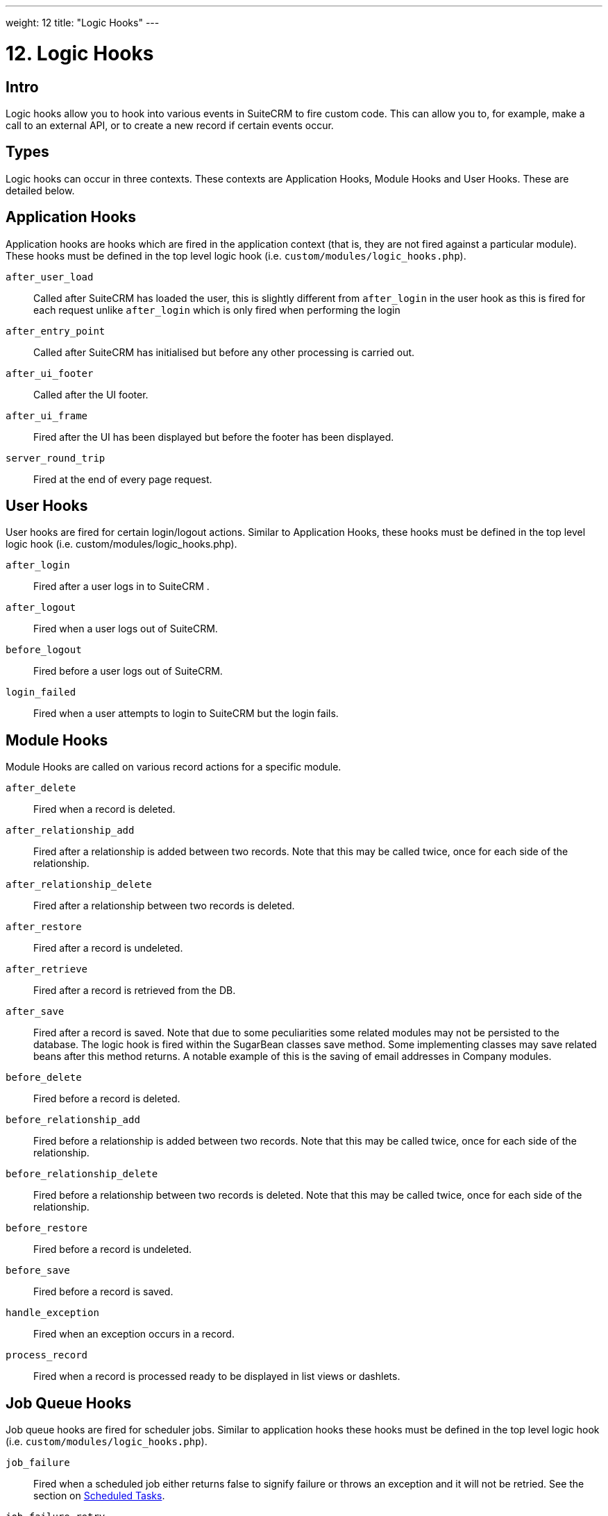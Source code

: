 
---
weight: 12
title: "Logic Hooks"
---

= 12. Logic Hooks

== Intro

Logic hooks allow you to hook into various events in SuiteCRM to fire
custom code. This can allow you to, for example, make a call to an
external API, or to create a new record if certain events occur.

== Types

Logic hooks can occur in three contexts. These contexts are Application
Hooks, Module Hooks and User Hooks. These are detailed below.

== Application Hooks

Application hooks are hooks which are fired in the application context
(that is, they are not fired against a particular module). These hooks
must be defined in the top level logic hook (i.e.
`custom/modules/logic_hooks.php`).

`after_user_load`::
  Called after SuiteCRM has loaded the user, this is slightly different from 
  `after_login` in the user hook as this is fired for each request unlike
  `after_login` which is only fired when performing the login
`after_entry_point`::
  Called after SuiteCRM has initialised but before any other processing
  is carried out.
`after_ui_footer`::
  Called after the UI footer.
`after_ui_frame`::
  Fired after the UI has been displayed but before the footer has been
  displayed.
`server_round_trip`::
  Fired at the end of every page request.

== User Hooks

User hooks are fired for certain login/logout actions. Similar to
Application Hooks, these hooks must be defined in the top level logic
hook (i.e. custom/modules/logic_hooks.php).

`after_login`::
  Fired after a user logs in to SuiteCRM .
`after_logout`::
  Fired when a user logs out of SuiteCRM.
`before_logout`::
  Fired before a user logs out of SuiteCRM.
`login_failed`::
  Fired when a user attempts to login to SuiteCRM but the login fails.

== Module Hooks

Module Hooks are called on various record actions for a specific module.

`after_delete`::
  Fired when a record is deleted.
`after_relationship_add`::
  Fired after a relationship is added between two records. Note that
  this may be called twice, once for each side of the relationship.
`after_relationship_delete`::
  Fired after a relationship between two records is deleted.
`after_restore`::
  Fired after a record is undeleted.
`after_retrieve`::
  Fired after a record is retrieved from the DB.
`after_save`::
  Fired after a record is saved. Note that due to some peculiarities
  some related modules may not be persisted to the database. The logic
  hook is fired within the SugarBean classes save method. Some
  implementing classes may save related beans after this method returns.
  A notable example of this is the saving of email addresses in Company
  modules.
`before_delete`::
  Fired before a record is deleted.
`before_relationship_add`::
  Fired before a relationship is added between two records. Note that
  this may be called twice, once for each side of the relationship.
`before_relationship_delete`::
  Fired before a relationship between two records is deleted. Note that
  this may be called twice, once for each side of the relationship.
`before_restore`::
  Fired before a record is undeleted.
`before_save`::
  Fired before a record is saved.
`handle_exception`::
  Fired when an exception occurs in a record.
`process_record`::
  Fired when a record is processed ready to be displayed in list views
  or dashlets.

== Job Queue Hooks

Job queue hooks are fired for scheduler jobs. Similar to application
hooks these hooks must be defined in the top level logic hook (i.e.
`custom/modules/logic_hooks.php`).

`job_failure`::
  Fired when a scheduled job either returns false to signify failure or
  throws an exception and it will not be retried. See the section on
  link:../scheduled-tasks/[Scheduled Tasks].
`job_failure_retry`::
  Fired when a scheduled job either returns false to signify failure or
  throws an exception but it will be retried. See the section on
  link:../scheduled-tasks/[Scheduled Tasks].

== Implementing

Depending on the Logic Hook type logic hooks are either placed into +
`custom/modules/Logic_Hooks.php` or
`custom/modules/<TargetModule>/Logic_Hooks.php`.

=== Logic_Hooks.php

The logic hook file itself specifies which logic hooks to fire on this
event. It looks something like this:

.Example 12.1: Logic hook file
[source,php]
----
<?php
 // Do not store anything in this file that is not part of the array or the hook
 //version.  This file will be automatically rebuilt in the future.
$hook_version = 1;
$hook_array = Array();
 // position, file, function
$hook_array['before_save'] = Array();
$hook_array['before_save'][] = Array(
                               77,
                               'updateGeocodeInfo',
                               'custom/modules/Cases/CasesJjwg_MapsLogicHook.php',
                               'CasesJjwg_MapsLogicHook',
                               'updateGeocodeInfo');
 $hook_array['before_save'][] = Array(
                               10,
                               'Save case updates',
                               'modules/AOP_Case_Updates/CaseUpdatesHook.php',
                               'CaseUpdatesHook',
                               'saveUpdate');
 $hook_array['before_save'][] = Array(
                               11,
                               'Save case events',
                               'modules/AOP_Case_Events/CaseEventsHook.php',
                               'CaseEventsHook',
                               'saveUpdate');
 $hook_array['before_save'][] = Array(
                               12,
                               'Case closure prep',
                               'modules/AOP_Case_Updates/CaseUpdatesHook.php',
                               'CaseUpdatesHook',
                               'closureNotifyPrep');
 $hook_array['before_save'][] = Array(
                               1,
                               'Cases push feed',
                               'custom/modules/Cases/SugarFeeds/CaseFeed.php',
                               'CaseFeed',
                               'pushFeed');
 $hook_array['after_save'] = Array();
 $hook_array['after_save'][] = Array(
                               77,
                               'updateRelatedMeetingsGeocodeInfo',
                               'custom/modules/Cases/CasesJjwg_MapsLogicHook.php',
                               'CasesJjwg_MapsLogicHook',
                               'updateRelatedMeetingsGeocodeInfo');
 $hook_array['after_save'][] = Array(
                               10,
                               'Send contact case closure email',
                               'modules/AOP_Case_Updates/CaseUpdatesHook.php',
                               'CaseUpdatesHook',
                               'closureNotify');
 $hook_array['after_relationship_add'] = Array();
 $hook_array['after_relationship_add'][] = Array(
                               77,
                               'addRelationship',
                               'custom/modules/Cases/CasesJjwg_MapsLogicHook.php',
                               'CasesJjwg_MapsLogicHook',
                               'addRelationship');
 $hook_array['after_relationship_add'][] = Array(
                               9,
                               'Assign account',
                               'modules/AOP_Case_Updates/CaseUpdatesHook.php',
                               'CaseUpdatesHook',
                               'assignAccount');
 $hook_array['after_relationship_add'][] = Array(
                               10,
                               'Send contact case email',
                               'modules/AOP_Case_Updates/CaseUpdatesHook.php',
                               'CaseUpdatesHook',
                               'creationNotify');
 $hook_array['after_relationship_delete'] = Array();
 $hook_array['after_relationship_delete'][] = Array(
                               77,
                               'deleteRelationship',
                               'custom/modules/Cases/CasesJjwg_MapsLogicHook.php',
                               'CasesJjwg_MapsLogicHook',
                               'deleteRelationship');
----

Let’s go through each part of the file.

[source,php]
4 $hook_version = 1;


This sets the hook version that we are using. Currently there is only
one version so this line is unused.

[source,php]
5 $hook_array = Array();


Here we set up an empty array for our Logic Hooks. This should always be
called `$hook_array`.

[source,php]
7 $hook_array['before_save'] = Array();


Here we are going to be adding some before_save hooks so we add an empty
array for that key.

[source,php]
----
$hook_array['before_save'][] = Array(
                              77,
                              'updateGeocodeInfo',
                              'custom/modules/Cases/CasesJjwg_MapsLogicHook.php',
                              'CasesJjwg_MapsLogicHook',
                              'updateGeocodeInfo');
----


Finally we reach an interesting line. This adds a new logic hook to the
before_save hooks. This array contains 5 entries which define this hook.
These are:

==== Sort order
The first argument (77) is the sort order for this hook. The logic hook
array is sorted by this value. If you wish for a hook to fire earlier
you should use a lower number. If you wish for a hook to be fired later
you should use a higher number. The numbers themselves are arbitrary.

==== Hook label
The second argument (‘updateGeocodeInfo’) is simply a label for the
logic hook. This should be something short but descriptive.

==== Hook file
The third argument is where the actual class for this hook is. In this
case it is in a file called
`custom/modules/Cases/CasesJjwg_MapsLogicHook.php`. Generally you will
want the files to be somewhere in custom and it is usual to have them in
`custom/modules/<TheModule>/<SomeDescriptiveName>.php` or
`custom/modules/<SomeDescriptiveName>.php` for Logic Hooks not targeting
a specific module. However the files can be placed anywhere.

==== Hook class
The fourth argument is the class name for the Logic Hook class. In this
case `CasesJjwg_MapsLogicHook`. It is usual for the class name to match the
file name but this is not required.

==== Hook method
The fifth, and final, argument is the method that will be called on the
class. In this case `updateGeocodeInfo`.

==== Adding your own logic hooks
When adding logic hooks you should make full use of the Extensions
framework (see the section on Extensions). This involves creating a file
in `custom/Extension/application/Ext/LogicHooks/` for application hooks
and `custom/Extension/modules/<TheModule>/Ext/LogicHooks/` for module
specific hooks. These files can then add to/alter the `$hook_array` as
appropriate.

{{% notice info %}}
After
adding a new logic hook it is necessary to perform a quick repair and
rebuild in the admin menu for this to be picked up.
{{% /notice %}}

=== Logic Hook function

The logic hook function itself will vary slightly based on the logic
hook type. For module hooks it will appear similar to:

.Example 12.2: Example logic hook method 
[source,php]
----
     class SomeClass
     {
         function someMethod($bean, $event, $arguments)
         {
           //Custom Logic
         }
     }
----



Application logic hooks omit the $bean argument:

.Example 12.3: Example logic hook method for application hooks
[source,php]
----
     class SomeClass
     {
         function someMethod($event, $arguments)
         {
           //Custom Logic
         }
     }
----




$bean (`SugarBean`) ::
The $bean argument passed to your logic hook is usually the bean that
the logic hook is being performed on. For User Logic Hooks this will be
the current User object. For module logic hooks (such as `before_save`)
this will be the record that is being saved. For job queue logic hooks
this will be the SchedulersJob bean. Note that for Application Logic
Hook this argument is not present.

$event (`string`) ::
The $event argument contains the logic hook event e.g `process_record`,
`before_save`, +
`after_delete` etc.

$arguments (`array`) :
The $arguments argument contains any additional details of the logic
hook event. I.e. in the case of before_relationship_add this will
contain details of the related modules.

{{% notice tip %}}
If you are performing certain actions that may trigger another logic
hook (such as saving a bean) then you need to be aware that this will
trigger the logic hooks associated with that bean and action. This can
be troublesome if this causes a logic hook loop of saves causing further
saves. One way around this is to simply be careful of the hooks that you
may trigger. If doing so is unavoidable you can usually set an
appropriate flag on the bean and then check for that flag in subsequent
hooks.
{{% /notice %}}

{{% notice tip %}}
Most logic hooks will cause additional code which can degrade the users
experience. If you have long running code in the after_save the user
will need to wait for that code to run. This can be avoided by either
ensuring the code runs quickly or by using the Job Queue (See the section on
  link:../scheduled-tasks/[Scheduled Tasks] for more information). 
{{% /notice %}}
